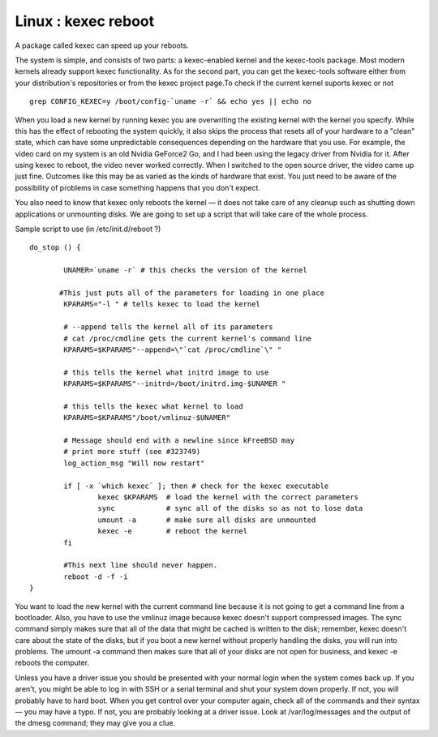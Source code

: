 Linux : kexec reboot
====================

A package called kexec can speed up your reboots.

The system is simple, and consists of two parts: a kexec-enabled kernel and the kexec-tools package. Most modern kernels already support kexec functionality. As for the second part, you can get the kexec-tools software either from your distribution's repositories or from the kexec project page.To check if the current kernel suports kexec or not

::

	grep CONFIG_KEXEC=y /boot/config-`uname -r` && echo yes || echo no


When you load a new kernel by running kexec you are overwriting the existing kernel with the kernel you specify. While this has the effect of rebooting the system quickly, it also skips the process that resets all of your hardware to a "clean" state, which can have some unpredictable consequences depending on the hardware that you use. For example, the video card on my system is an old Nvidia GeForce2 Go, and I had been using the legacy driver from Nvidia for it. After using kexec to reboot, the video never worked correctly. When I switched to the open source driver, the video came up just fine. Outcomes like this may be as varied as the kinds of hardware that exist. You just need to be aware of the possibility of problems in case something happens that you don't expect.

You also need to know that kexec only reboots the kernel — it does not take care of any cleanup such as shutting down applications or unmounting disks. We are going to set up a script that will take care of the whole process.

Sample script to use (in /etc/init.d/reboot ?)

::

	do_stop () {

		UNAMER=`uname -r` # this checks the version of the kernel 

	       #This just puts all of the parameters for loading in one place
		KPARAMS="-l " # tells kexec to load the kernel

		# --append tells the kernel all of its parameters
		# cat /proc/cmdline gets the current kernel's command line
		KPARAMS=$KPARAMS"--append=\"`cat /proc/cmdline`\" "

		# this tells the kernel what initrd image to use
		KPARAMS=$KPARAMS"--initrd=/boot/initrd.img-$UNAMER "

		# this tells the kexec what kernel to load
		KPARAMS=$KPARAMS"/boot/vmlinuz-$UNAMER"
		
		# Message should end with a newline since kFreeBSD may
		# print more stuff (see #323749)
		log_action_msg "Will now restart"

		if [ -x `which kexec` ]; then # check for the kexec executable
			kexec $KPARAMS  # load the kernel with the correct parameters
			sync            # sync all of the disks so as not to lose data
			umount -a       # make sure all disks are unmounted
			kexec -e        # reboot the kernel
		fi

		#This next line should never happen.
		reboot -d -f -i
	}

You want to load the new kernel with the current command line because it is not going to get a command line from a bootloader. Also, you have to use the vmlinuz image because kexec doesn't support compressed images. The sync command simply makes sure that all of the data that might be cached is written to the disk; remember, kexec doesn't care about the state of the disks, but if you boot a new kernel without properly handling the disks, you will run into problems. The umount -a command then makes sure that all of your disks are not open for business, and kexec -e reboots the computer.

Unless you have a driver issue you should be presented with your normal login when the system comes back up. If you aren't, you might be able to log in with SSH or a serial terminal and shut your system down properly. If not, you will probably have to hard boot. When you get control over your computer again, check all of the commands and their syntax — you may have a typo. If not, you are probably looking at a driver issue. Look at /var/log/messages and the output of the dmesg command; they may give you a clue.
